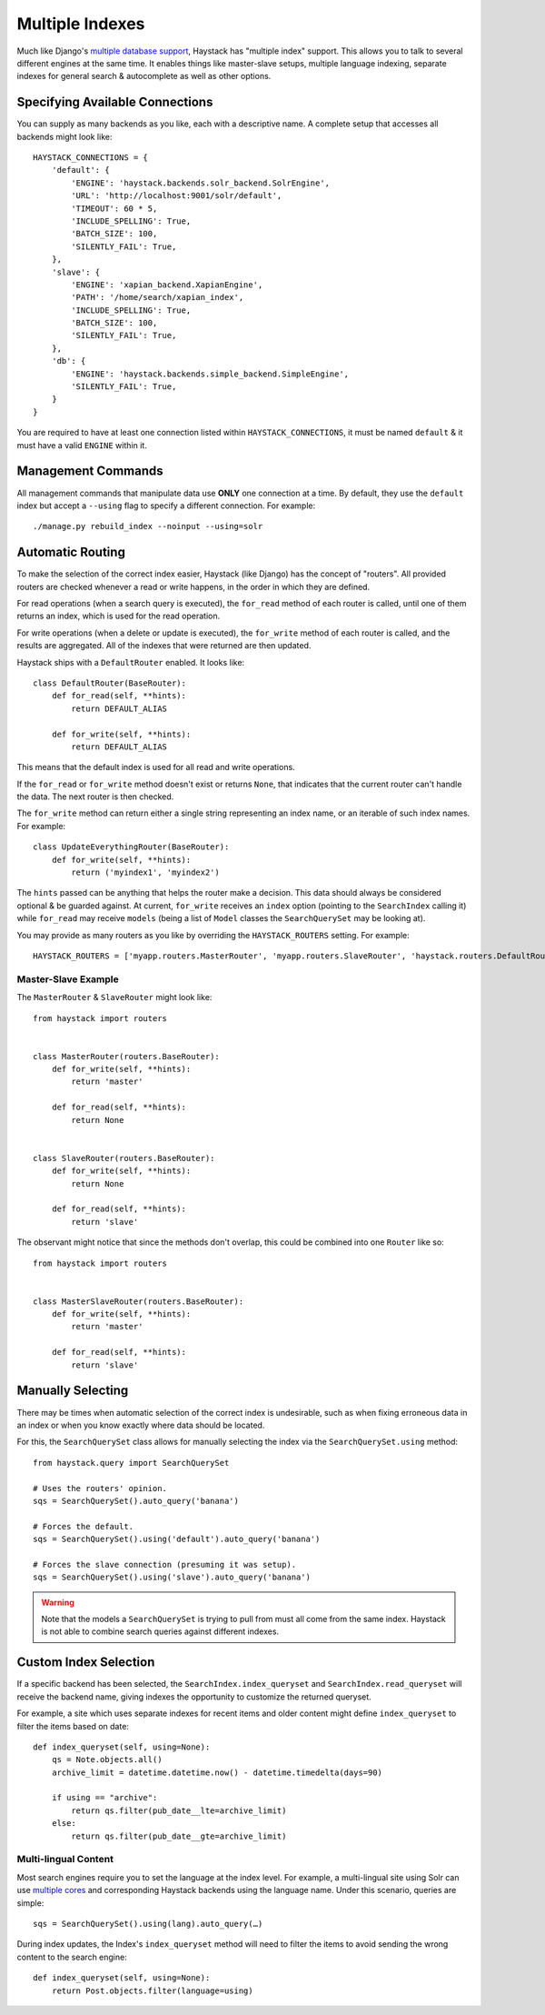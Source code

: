 .. _ref-multiple_index:

================
Multiple Indexes
================

Much like Django's `multiple database support`_, Haystack has "multiple index"
support. This allows you to talk to several different engines at the same time.
It enables things like master-slave setups, multiple language indexing,
separate indexes for general search & autocomplete as well as other options.

.. _`multiple database support`: http://docs.djangoproject.com/en/dev/topics/db/multi-db/


Specifying Available Connections
================================

You can supply as many backends as you like, each with a descriptive name. A
complete setup that accesses all backends might look like::

    HAYSTACK_CONNECTIONS = {
        'default': {
            'ENGINE': 'haystack.backends.solr_backend.SolrEngine',
            'URL': 'http://localhost:9001/solr/default',
            'TIMEOUT': 60 * 5,
            'INCLUDE_SPELLING': True,
            'BATCH_SIZE': 100,
            'SILENTLY_FAIL': True,
        },
        'slave': {
            'ENGINE': 'xapian_backend.XapianEngine',
            'PATH': '/home/search/xapian_index',
            'INCLUDE_SPELLING': True,
            'BATCH_SIZE': 100,
            'SILENTLY_FAIL': True,
        },
        'db': {
            'ENGINE': 'haystack.backends.simple_backend.SimpleEngine',
            'SILENTLY_FAIL': True,
        }
    }

You are required to have at least one connection listed within
``HAYSTACK_CONNECTIONS``, it must be named ``default`` & it must have a valid
``ENGINE`` within it.


Management Commands
===================

All management commands that manipulate data use **ONLY** one connection at a
time. By default, they use the ``default`` index but accept a ``--using`` flag
to specify a different connection. For example::

    ./manage.py rebuild_index --noinput --using=solr


Automatic Routing
=================

To make the selection of the correct index easier, Haystack (like Django) has
the concept of "routers". All provided routers are checked whenever a read or
write happens, in the order in which they are defined.

For read operations (when a search query is executed), the ``for_read`` method
of each router is called, until one of them returns an index, which is used for
the read operation.

For write operations (when a delete or update is executed), the ``for_write``
method of each router is called, and the results are aggregated. All of the
indexes that were returned are then updated.

Haystack ships with a ``DefaultRouter`` enabled. It looks like::

    class DefaultRouter(BaseRouter):
        def for_read(self, **hints):
            return DEFAULT_ALIAS

        def for_write(self, **hints):
            return DEFAULT_ALIAS

This means that the default index is used for all read and write operations.

If the ``for_read`` or ``for_write`` method doesn't exist or returns ``None``,
that indicates that the current router can't handle the data. The next router
is then checked.

The ``for_write`` method can return either a single string representing an
index name, or an iterable of such index names. For example::

    class UpdateEverythingRouter(BaseRouter):
        def for_write(self, **hints):
            return ('myindex1', 'myindex2')

The ``hints`` passed can be anything that helps the router make a decision. This
data should always be considered optional & be guarded against. At current,
``for_write`` receives an ``index`` option (pointing to the ``SearchIndex``
calling it) while ``for_read`` may receive ``models`` (being a list of ``Model``
classes the ``SearchQuerySet`` may be looking at).

You may provide as many routers as you like by overriding the
``HAYSTACK_ROUTERS`` setting. For example::

    HAYSTACK_ROUTERS = ['myapp.routers.MasterRouter', 'myapp.routers.SlaveRouter', 'haystack.routers.DefaultRouter']

Master-Slave Example
--------------------

The ``MasterRouter`` & ``SlaveRouter`` might look like::

    from haystack import routers


    class MasterRouter(routers.BaseRouter):
        def for_write(self, **hints):
            return 'master'

        def for_read(self, **hints):
            return None


    class SlaveRouter(routers.BaseRouter):
        def for_write(self, **hints):
            return None

        def for_read(self, **hints):
            return 'slave'

The observant might notice that since the methods don't overlap, this could be
combined into one ``Router`` like so::

    from haystack import routers


    class MasterSlaveRouter(routers.BaseRouter):
        def for_write(self, **hints):
            return 'master'

        def for_read(self, **hints):
            return 'slave'


Manually Selecting
==================

There may be times when automatic selection of the correct index is undesirable,
such as when fixing erroneous data in an index or when you know exactly where
data should be located.

For this, the ``SearchQuerySet`` class allows for manually selecting the index
via the ``SearchQuerySet.using`` method::

    from haystack.query import SearchQuerySet

    # Uses the routers' opinion.
    sqs = SearchQuerySet().auto_query('banana')

    # Forces the default.
    sqs = SearchQuerySet().using('default').auto_query('banana')

    # Forces the slave connection (presuming it was setup).
    sqs = SearchQuerySet().using('slave').auto_query('banana')

.. warning::

  Note that the models a ``SearchQuerySet`` is trying to pull from must all come
  from the same index. Haystack is not able to combine search queries against
  different indexes.


Custom Index Selection
======================

If a specific backend has been selected, the ``SearchIndex.index_queryset`` and
``SearchIndex.read_queryset`` will receive the backend name, giving indexes the
opportunity to customize the returned queryset.

For example, a site which uses separate indexes for recent items and older
content might define ``index_queryset`` to filter the items based on date::

        def index_queryset(self, using=None):
            qs = Note.objects.all()
            archive_limit = datetime.datetime.now() - datetime.timedelta(days=90)

            if using == "archive":
                return qs.filter(pub_date__lte=archive_limit)
            else:
                return qs.filter(pub_date__gte=archive_limit)


Multi-lingual Content
---------------------

Most search engines require you to set the language at the index level. For
example, a multi-lingual site using Solr can use `multiple cores <http://wiki.apache.org/solr/CoreAdmin>`_ and corresponding Haystack
backends using the language name. Under this scenario, queries are simple::

    sqs = SearchQuerySet().using(lang).auto_query(…)

During index updates, the Index's ``index_queryset`` method will need to filter
the items to avoid sending the wrong content to the search engine::

        def index_queryset(self, using=None):
            return Post.objects.filter(language=using)
